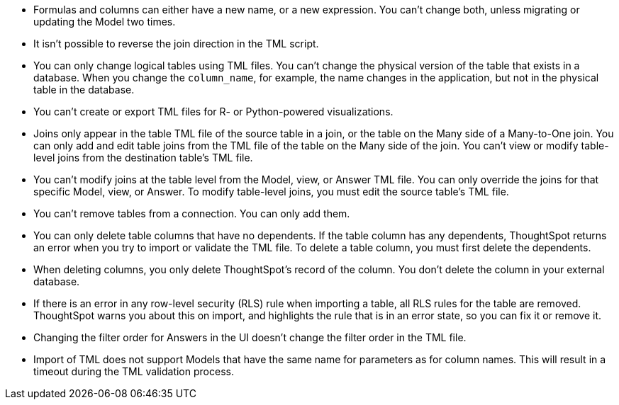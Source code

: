 * Formulas and columns can either have a new name, or a new expression.
You can't change both, unless migrating or updating the Model two times.
* It isn't possible to reverse the join direction in the TML script.
* You can only change logical tables using TML files.
You can't change the physical version of the table that exists in a database.
When you change the `column_name`, for example, the name changes in the application, but not in the physical table in the database.
* You can't create or export TML files for R- or Python-powered visualizations.
* Joins only appear in the table TML file of the source table in a join, or the table on the Many side of a Many-to-One join.
You can only add and edit table joins from the TML file of the table on the Many side of the join.
You can't view or modify table-level joins from the destination table's TML file.
* You can't modify joins at the table level from the Model, view, or Answer TML file.
You can only override the joins for that specific Model, view, or Answer.
To modify table-level joins, you must edit the source table's TML file.
* You can't remove tables from a connection.
You can only add them.
* You can only delete table columns that have no dependents. If the table column has any dependents, ThoughtSpot returns an error when you try to import or validate the TML file. To delete a table column, you must first delete the dependents.

* When deleting columns, you only delete ThoughtSpot's record of the column. You don't delete the column in your external database.
* If there is an error in any row-level security (RLS) rule when importing a table, all RLS rules for the table are removed. ThoughtSpot warns you about this on import, and highlights the rule that is in an error state, so you can fix it or remove it.
* Changing the filter order for Answers in the UI doesn't change the filter order in the TML file.
* Import of TML does not support Models that have the same name for parameters as for column names. This will result in a timeout during the TML validation process.
